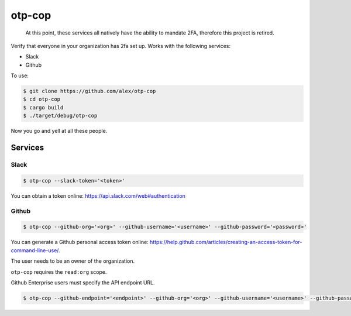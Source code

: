 otp-cop
=======

  At this point, these services all natively have the ability to mandate 2FA, therefore this project is retired.

Verify that everyone in your organization has 2fa set up. Works with the
following services:

* Slack
* Github

To use:

.. code-block:: console

    $ git clone https://github.com/alex/otp-cop
    $ cd otp-cop
    $ cargo build
    $ ./target/debug/otp-cop

Now you go and yell at all these people.

Services
--------

Slack
+++++

.. code-block:: console

    $ otp-cop --slack-token='<token>'

You can obtain a token online: https://api.slack.com/web#authentication

Github
++++++

.. code-block:: console

    $ otp-cop --github-org='<org>' --github-username='<username>' --github-password='<password>'

You can generate a Github personal access token online:
https://help.github.com/articles/creating-an-access-token-for-command-line-use/.

The user needs to be an owner of the organization.

``otp-cop`` requires the ``read:org`` scope.

Github Enterprise users must specify the API endpoint URL.

.. code-block:: console

    $ otp-cop --github-endpoint='<endpoint>' --github-org='<org>' --github-username='<username>' --github-password='<password>'
